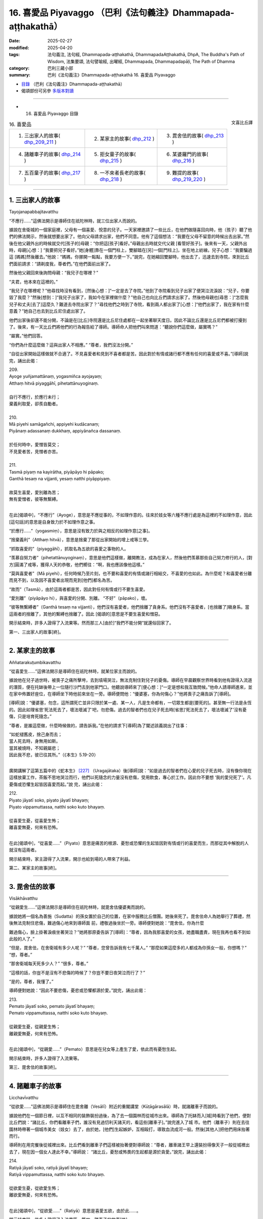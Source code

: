 16. 喜愛品 Piyavaggo （巴利《法句義注》Dhammapada-aṭṭhakathā）
============================================================================

:date: 2025-02-27
:modified: 2025-04-20
:tags: 法句義注, 法句經, Dhammapada-aṭṭhakathā, DhammapadaAṭṭhakathā, DhpA, The Buddha's Path of Wisdom, 法集要頌, 法句譬喻經, 出曜經, Dhammapada, Dhammapadapāḷi, The Path of Dhamma
:category: 巴利三藏小部
:summary: 巴利《法句義注》Dhammapada-aṭṭhakathā 16. 喜愛品 Piyavaggo



- `目錄 <{filename}dhpA-content%zh.rst>`_ （巴利《法句義注》Dhammapada-aṭṭhakathā）

- 偈頌部份可另參 `多版本對讀 <{filename}../dhp-contrast-reading/dhp-contrast-reading-chap16%zh.rst>`_ 

----

- 16. 喜愛品 Piyavaggo 目錄

.. container:: align-right

   文喜比丘譯

.. list-table:: 16. 喜愛品

  * - 1. 三出家人的故事( dhp_209_211_ )
    - 2. 某家主的故事( dhp_212_ )
    - 3. 毘舍佉的故事( dhp_213_ )
  * - 4. 諸離車子的故事( dhp_214_ )
    - 5. 拒女童子的故事( dhp_215_ )
    - 6. 某婆羅門的故事( dhp_216_ )
  * - 7. 五百童子的故事( dhp_217_ )
    - 8. 一不來者長老的故事( dhp_218_ )
    - 9. 難提的故事( dhp_219_220_ )

----

.. _dhp_209:
.. _dhp_210:
.. _dhp_211:
.. _dhp_209_211:

1. 三出家人的故事
~~~~~~~~~~~~~~~~~~~~

Tayojanapabbajitavatthu

“不應行……”這佛法開示是導師住在祇陀林時，就三位出家人而說的。

據說在舍衛城的一個家庭裡，父母有一個喜愛、悅意的兒子。一天家裡邀請了一些比丘，在他們做隨喜回向時，他（孩子）聽了他們的佛法開示，然後就想要出家了。他向父母請求出家，他們不同意。他有了這個想法：“我要在父母不留意的時候出去出家。”然後在他父親外出的時候就交代[孩子的]母親：“你把這[孩子]看好。”母親出去時就交代父親 [看管好孩子]。後來有一天，父親外出時，母親[心想：] “我要把兒子看好。”她[身體]靠在一個門柱上，雙腳踏在[另]一個[門柱上]，坐在地上紡線。兒子心想：“我要騙過這 [媽媽]然後離去。”他說：“媽媽，你挪開一點點，我要方便一下。”說完，在她縮回雙腳時，他出去了，迅速去到寺院，來到比丘們面前請求：“請剃度我，尊者們。”在他們面前出家了。

然後他父親回來後詢問母親：“我兒子在哪裡？”

“夫君，他本來在這裡的。”

“我兒子在哪裡呢？”他尋找時沒有看到，[然後心想：]“一定是去了寺院。”他到了寺院看到兒子出家了便哭泣流淚說：“兒子，你要毀了我麼？”然後[想到：]“我兒子出家了，我如今在家裡做什麼？”他自己也向比丘們請求出家了。然後他母親也[尋思：]“怎麼我兒子和丈夫[去了]這麼久？難道去寺院出家了？”尋找他們之時到了寺院，看到兩人都出家了[心想：]“他們出家了，我在家有什麼意義？”她自己也去到比丘尼住處出家了。

他們出家後卻還不能分開，不論是在[比丘]寺院還是比丘尼住處都在一起坐著聊天度日。因此不論比丘還是比丘尼們都被打擾到了。後來，有一天比丘們將他們的行為報告給了導師。導師命人把他們叫來問道：“聽說你們這麼做，屬實嗎？”

“屬實。”他們回答。

“你們為什麼這麼做？這與出家人不相應。”    “尊者，我們沒法分開。”

“自從出家開始這樣做就不合適了。不見喜愛者和見到不喜者都是苦。因此對於有情或諸行都不應有任何的喜愛或不喜。”[導師]說完，誦出此偈：

| 209.
| Ayoge yuñjamattānaṃ, yogasmiñca ayojayaṃ; 
| Atthaṃ hitvā piyaggāhī, pihetattānuyoginaṃ.
| 
| 自行不應行，於應行未行；
| 棄義利取愛，卻羨自勵者。
| 
| 210.
| Mā piyehi samāgañchi, appiyehi kudācanaṃ;
| Piyānaṃ adassanaṃ dukkhaṃ, appiyānañca dassanaṃ.
| 
| 於任何時中，愛憎皆莫交；
| 不見愛者苦，見憎者亦苦。
| 
| 211.
| Tasmā piyaṃ na kayirātha, piyāpāyo hi pāpako; 
| Ganthā tesaṃ na vijjanti, yesaṃ natthi piyāppiyaṃ.
| 
| 故莫生喜愛，愛別離為苦；
| 無有愛憎者，彼等無繫縛。
| 

在此[偈頌中]，“不應行”（Ayoge），意思是不應從事的，不如理作意的。往來於妓女等六種不應行處是為這裡的不如理作意，因此[這句話]的意思是自身致力於不如理作意之事。

“於應行……”（yogasmiṃ），意思是沒有致力於與之相反的如理作意[之事]。

“捨棄義利”（Atthaṃ hitvā），意思是捨棄了那從出家開始的增上戒等三學。

“抓取喜愛的”（piyaggāhī），抓取名為五欲的喜愛之事物的人。

“羡慕自努力者”（pihetattānuyoginaṃ），意思是他們這樣做，離開教法，成為在家人，然後他們羡慕那些自己努力修行的人，[對方]圓滿了戒等，獲得人天的恭敬，他們嚮往：“啊，我也應該像他這樣。”

“莫與喜愛者”（Mā piyehi），任何時候乃至片刻，也不要和喜愛的有情或諸行相結交，不喜愛的也如此。為什麼呢？和喜愛者分離而見不到，以及因不喜愛者出現而見到[他們]都名為苦。

“故而”（Tasmā），由於這兩者都是苦，因此對任何有情或行不要生喜愛。

“愛別離”（piyāpāyo hi），與喜愛的分開、別離。 “不好”（pāpako），壞。

“彼等無繫縛者”（Ganthā tesaṃ na vijjanti），他們沒有喜愛者，他們捨離了貪身系。他們沒有不喜愛者，[也捨離了]瞋身系。當這兩者的捨離了，其他的繫縛也捨離了。因此 [偈頌的]意思是不要生喜愛和憎惡。

開示結束時，許多人證得了入流果等。然而那三人[由於]“我們不能分開”就還俗回家了。

第一、三出家人的故事[終]。

----

.. _dhp_212:

2. 某家主的故事
~~~~~~~~~~~~~~~~~~

Aññatarakuṭumbikavatthu

“從喜愛生……”這佛法開示是導師住在祇陀林時，就某位家主而說的。

據說他在兒子過世時，被喪子之痛所擊垮，去到墳場哭泣，無法克制住對兒子的憂傷。導師在早晨觀察世界時看到他有證得入流道的潛質，便在托缽後帶上一位隨行沙門去到他家門口。他聽說導師來了[便心想：]“一定是想和我互致問候。”他命人請導師進來，並在家中佈置好座位，在導師坐下時他前來坐在一旁。導師便問他：“優婆塞，你為何傷心？”他將喪子之痛告訴了[導師]。

[導師]說：“優婆塞，勿念，這所謂死亡並非只限於某一處、某一人，凡是生命都有，一切眾生都是[要死的]。甚至無一行法是永恆的。因此如理省思‘死法死去了，壞法壞滅了’吧，勿悲傷。過去的智者們也在兒子死去時[省思]‘死法死去了，壞法壞滅了’沒有憂傷，只是培育死隨念。”

“尊者，是誰這麼做，什麼時候做的，請告訴我。”在他的請求下[導師]為了闡述該義說出了往事：

| “如蛇褪舊皮，捨己身而去；
| 當人死去時，身無用如斯。
| 當其被燒時，不知親屬悲；
| 因此我不悲，彼已往其所。”（《本生》5.19-20）
| 

廣開講解了這第五篇中的《蛇本生》 [227]_ （Uragajātaka）後[導師]說：“如是過去的智者們在心愛的兒子死去時，沒有像你現在這樣放棄工作，茶飯不思地哭泣而行，他們以死隨念的力量沒有悲傷，受用飲食，專心於工作。因此你不要想 ‘我的愛兒死了’。凡憂傷或恐懼生起皆因喜愛而起。”說 完，誦出此偈：

| 212.
| Piyato jāyatī soko, piyato jāyatī bhayaṃ;
| Piyato vippamuttassa, natthi soko kuto bhayaṃ.
| 
| 從喜愛生憂，從喜愛生怖；
| 離喜愛無憂，何來有恐怖。
| 

在此[偈頌中]，“從喜愛……”（Piyato）意思是痛苦的根源、憂愁或恐懼的生起皆因對有情或行的喜愛而生，而那從其中解脫的人就沒有這兩者。

開示結束時，家主證得了入流果，開示也給到場的人帶來了利益。

第二、某家主的故事[終]。

----

.. _dhp_213:

3. 毘舍佉的故事
~~~~~~~~~~~~~~~~~~

Visākhāvatthu

“從親愛生……”這佛法開示是導師住在祇陀林時，就毘舍佉優婆夷而說的。

據說她將一個名為善施（Sudatta）的孫女置於自己的位置，在家中服務比丘僧團。她後來死了。毘舍佉命人為她舉行了葬禮，然後無法克制住悲傷，難過傷心地來到導師面 前，禮敬過後坐於一旁。導師便對她說：“毘舍佉，你為什麼

難過傷心，臉上掛著淚痕坐著哭泣？”她將那原委告訴了[導師]：“尊者，因為我那喜愛的女孩，她盡職盡責，現在我再也看不到如此般的人了。”

“但是，毘舍佉，在舍衛城有多少人呢？”     “尊者，您曾告訴我有七千萬人。”        “那麼如果這麼多的人都成為你孫女一般，你想嗎？” “想，尊者。”

“那舍衛城每天死多少人？” “很多，尊者。”

“這樣的話，你豈不是沒有不悲傷的時候了？你豈不要日夜哭泣而行了？”

“是的，尊者，我懂了。”

導師便對她說：“因此不要悲傷，憂悲或恐懼都源於愛。”說完，誦出此偈：

| 213.
| Pemato jāyatī soko, pemato jāyatī bhayaṃ;
| Pemato vippamuttassa, natthi soko kuto bhayaṃ.
| 
| 從親愛生憂，從親愛生怖；
| 離親愛無憂，何來有恐怖。
| 

在此[偈頌中]，“從親愛……”（Pemato）意思是在兒女等上產生了愛，依此而有憂愁生起。

開示結束時，許多人證得了入流果等。

第三、毘舍佉的故事[終]。

----

.. _dhp_214:

4. 諸離車子的故事
~~~~~~~~~~~~~~~~~~~~

Licchavīvatthu

“從欲愛……”這佛法開示是導師住在毘舍離（Vesālī）附近的重閣講堂（Kūṭāgārasālā）時，就諸離車子而說的。

據說他們在一個節日裡，以互不相同的裝飾裝扮過後，為了去一個園林而從城市出來。導師為了托缽而入[城]時看到了他們，便對比丘們說：“諸比丘，你們看離車子們，誰沒有見過忉利天諸天的，看這些[離車子]。”說完進入了城 市。他們（離車子）則在去往園林時帶著一個城市美女（妓女）去了，由於她，[他們]生起嫉妒，互相毆打，導致血流成河一般。然後[其他人]把他們用床抬著而行。

導師則在用完餐後從城裡出來。比丘們看到離車子們這樣被抬著便對導師說：“尊者，離車諸王早上還裝扮得像天子一般從城裡出去了，現在因一個女人達此不幸。”導師說： “諸比丘，憂愁或怖畏的生起都是源於貪愛。”說完，誦出此偈：

| 214.
| Ratiyā jāyatī soko, ratiyā jāyatī bhayaṃ;
| Ratiyā vippamuttassa, natthi soko kuto bhayaṃ.
| 
| 從欲愛生憂，從欲愛生怖；
| 離欲愛無憂，何來有恐怖。
| 

在此[偈頌中]，“從欲愛……”（Ratiyā）意思是喜愛五欲，由於此……。

開示結束時，許多人證得了入流果等。第四、離車子的故事[終]。

----

.. _dhp_215:

5. 拒女童子的故事
~~~~~~~~~~~~~~~~~~~~

Anitthigandhakumāravatthu

“從欲樂……”這佛法開示是導師住在祇陀林時，就拒女童子（Anitthigandhakumāra，他受不了女人的氣味）而說的。

據說他是從梵天界死後投生在舍衛城一大富之家，從他出生之日起他就不想靠近女人，當被女人抱住時，他就哭泣。用布把他包住後[才能]餵奶。他長大後，當父母說：“孩子，我們要給你成家。”

“我不需要女人。”他拒絕了。在[父母]一再請求下，他命人叫來五百位金匠，然後命人給了一千個大赤金幣，讓他們建造一個極其漂亮的實心女人雕像。“孩子，你不結婚的話家族將不能延續，我們要給你帶來一位女孩。”當父母再次說時，他把那金雕像展示給[他們]：“那如果你們給我帶來這樣一位女孩的話，我就照你們的話做。”

他父母便命人召來一些知名的婆羅門，派遣他們：“我們兒子有大福報，一定是曾和這樣一位女孩做了福德，你們去，拿著這金像，帶一個這樣的女孩回來。”他們[說：]“好的。”他們行走著來到了摩達國（Madda）的奢羯羅城（Sāgala）。在這個城市裡有一個非常漂亮的十六歲女孩。父母讓她單獨住在一棟七層樓的頂樓。那些婆羅門則[計畫著]：“如果這裡有這樣一個女孩，看到這[雕像]的人們就會說‘這[雕像]和某某家的女兒一樣漂亮。’”他們將雕像放在去往渡口（洗澡處）的路上，然後坐在一旁。

後來那女孩的保姆給那女孩洗完澡後，她自己也想洗 澡，來到渡口看到那雕像以為“[是]我女兒”，[便說著：] “你這沒教養的，我剛給你洗完澡出來，你比我還先到這裡。”她用手打了過後就知道是固體、堅硬的，她說：“我還以為是我女兒，這是誰呢？”

婆羅門們便問她：“女士，你女兒這個樣子？” “這個哪能和我女兒相比？”       “那麼請把你女兒給我們看看。”

她和他們一起回到家中，告訴了主人。他們（兩位主 人）和婆羅門們互相問候，然後叫女兒下來，讓她站在樓下金雕像旁。女兒光彩奪目，金雕像頓時失色了。婆羅門們將那[雕像]給了他們（女兒父母），然後接受了女孩，前去通知拒女童子的父母。他們高興地說：“你們去，迅速把她接來。”送去了很多禮物。

[拒女]童子也聽到了她的消息：“據說有一個比金雕像還要漂亮的女孩。”他一聽到這消息就產生了愛意，說：“迅速帶來。”她則在登上車運送的途中，由於極其嬌嫩，在車輛的顛簸下生起了風病，死於途中。童子則不停地問：“到了嗎？”在他充滿愛意的詢問下，他們沒有馬上告訴他，拖延了幾天才將那實情告知。“我沒能和如此般的女人相會！”他生起的憂愁猶如一座山，憂愁之苦將其淹沒了。

導師看到了他有[證悟]的潛質，便在托缽時來到他家門口。他父母便將導師請入家中，恭敬地招待以飲食。導師用餐過後問道：“拒女童子在哪裡？”

“那邊，尊者，他絕食了，坐在內室。” “叫他吧。”

他前來禮敬了導師，然後坐在一旁。導師說：“童子，你為何生起了如此強烈的憂傷？”

“是的，尊者，聽到‘如此般的女子死在了途中’後生起了強烈的憂傷，我連飯都不想了。”導師於是對他說：“童子，那你可知道你的憂傷是因何而起的？”

“我不知道，尊者。”

“童子，由於欲望強烈的憂傷生起，憂愁或怖畏都源於欲望。”說完，誦出此偈：

| 215.
| Kāmato jāyatī soko, kāmato jāyatī bhayaṃ;
| Kāmato vippamuttassa, natthi soko kuto bhayaṃ.
| 
| 從欲樂生憂，從欲樂生怖；
| 離欲樂無憂，何來有恐怖。
| 

在此[偈頌中]，“從欲樂”（Kāmato）意思是由於事欲、煩惱欲，源於這兩種欲樂[生憂愁怖畏]。

開示結束時，拒女童子證得了入流果。

第五、拒女童子的故事[終]。

----

.. _dhp_216:

6. 某婆羅門的故事
~~~~~~~~~~~~~~~~~~~~

Aññatarabrāhmaṇavatthu

“從渴愛生……”這佛法開示是導師住在祇陀林時，就某婆羅門而說的。

據說他是持邪見者，一天他去到河邊清理田地。導師看到他有[證悟]的潛質後，來到了他面前。他即便看到了導師也沒有表示禮敬，而是保持沉默。導師首先開口，對他說： “婆羅門，你在做什麼？”

“友，喬答摩，我在清理田地。”

導師這麼說完就走了。第二天在他前來犁地時[導師]又來到他面前，問：“婆羅門，你在做什麼？”

“我在犁田，友，喬答摩。”

[導師]聽完就走了。一天后以及隨後[導師]又這樣前去詢問。

“友，喬答摩，我在播種……在澆水……在防護。”[導師]聽完就走了。後來有一天，婆羅門對導師說：“友，喬答摩，您自從我清理田地之日起就來了。如果我的稻穀豐收，我也將與您分享，沒有給您我自己就不吃，現在，從此以後您就是我的朋友了。”後來過了一些時候，他的稻穀長勢很 好，[他心想：]“我的稻穀豐收了，明天我就要收割了。”在他要收割的那一晚，下起來大雨，把所有稻穀都沖走了，田地像被削了一番一般。然而導師在第一天就知道了“那稻穀將不會豐收”。

“我要去看看田地。”婆羅門一大早就去看到了空空如也的田地，生起了強烈的憂愁，心想：“沙門喬答摩在我清理田地第第一天開始就來了，我也曾對他說‘這稻穀收穫時我也將與您分享，沒有給您我自己就不吃，現在，從此以後您就是我的朋友了’，然而我那心願沒有達成。”他拒絕進食躺在床上。然後導師來到他家門口。他聽說導師來了後，說：“把我朋友請進來，請他坐這裡。”[他的]隨從照辦了。

導師坐下來問道：“婆羅門在哪裡？” “躺在內室裡。”[隨從]回答道。

“叫他[過來]。”[導師]命人叫他，他前來坐在一旁， [導師]對他說：“怎麼了，婆羅門？”

“友，喬答摩，您從我清理田地之日起就來了。我也曾對您說‘稻穀豐收時，我將與您分享’。我的那心願沒有實現，因此我生起了憂愁，連飯我都不感興趣了。”

導師問道：“婆羅門，那你可否知道源於什麼你的憂愁生起？”

“我不知道，友，喬答摩，那你知道嗎？”他回答。 “是的，婆羅門，憂愁或恐怖源於貪愛而生起。”說完，誦出此偈：

| 216.
| Taṇhāya jāyatī soko, taṇhāya jāyatī bhayaṃ;
| Taṇhāya vippamuttassa, natthi soko kuto bhayaṃ.
| 
| 從貪愛生憂，從貪愛生怖；
| 離貪者無憂，何來有恐怖。
| 

在此[偈頌中]，“從貪愛”指源於六門的貪愛，源於那貪愛生起[憂愁恐怖]的意思。

開示結束時，婆羅門證得了入流果。

第六、某婆羅門的故事。

----

.. _dhp_217:

7. 五百童子的故事
~~~~~~~~~~~~~~~~~~~~

Pañcasatadārakavatthu

“具足戒與見……”這佛法開示是導師住在竹林時，就路上[遇到的]五百童子而說的。

有一天，在一個節慶日，導師和八十大長老一起，在五百比丘的陪同下進入王舍城托缽，看到有五百童子舉著裝有餅的籃子從城裡出來，前往園林。他們禮敬了導師就離開 了，乃至沒有對一個比丘說：“您拿點餅吧。”在他們離去時導師對比丘們說：“諸比丘，你們想吃餅嗎？”

“尊者，餅在哪裡呢？”                         “難道你們沒看到那些童子舉著裝餅的籃子過去了？” “尊者，這樣的童子不會給任何[比丘]餅。” “諸比丘，雖然他們沒有用餅邀請你我，但是作為餅主人的比丘正從後面來了，[我們]會吃了餅然後上路。”諸佛對任何人都沒有嫉妒或瞋恨，因此說完這以後就帶著比丘僧團坐在一棵樹的樹蔭下。

童子們看到大迦葉長老從後面走來後，[對他]生起了喜愛，歡喜[之情]迅速充滿了身體。他們將籃子放下，然後五體投地禮敬了長老，連同餅和籃子一起舉著對長老說： “請拿吧，尊者。”這時長老對他們說：“那是導師帶著比丘僧團坐在樹下，你們帶著禮物去分享給比丘僧團吧。”

“好的，尊者。”他們轉頭和長老一起前去供養了餅，站在一旁看著，在[比丘們]用餐過後供養了水。比丘們嘟囔道：“童子們看臉給缽食，沒有用餅詢問佛陀和一眾大長老，看到大迦葉長老後連同籃子一起帶來了。”

導師聽到他們的談話後說：“諸比丘，像我兒大迦葉這樣的比丘受天人喜愛，他們也用四資具供養他。”說完，誦出此偈：

| 217.
| Sīladassanasampannaṃ, dhammaṭṭhaṃ saccavedinaṃ; 
| Attano kamma kubbānaṃ, taṃ jano kurute piyaṃ.
| 
| 具足戒與見，住法知真諦 [228]_ ；
| 履踐於己業，彼為世人愛。
| 

在此[偈頌中]，“具足戒與見”（Sīladassanasampannaṃ）是具足四種遍淨戒以及伴隨道果的正見。

“住法”（dhammaṭṭhaṃ），住於九種出世間法，意思是體證出世間法。

“知真諦”（saccavedinaṃ），以十六行相體 [229]_ 證四諦，因此依諦智而知真諦。

“履踐於己業”（Attano kamma kubbānaṃ），所謂己業是[戒定慧]三學，[這句話的]意思是圓滿它們。

“世人[愛]彼”（taṃ jano），意思是世間大眾喜愛這樣的人，想要見，想要禮敬，想要以資具供養[這樣的人]。

開示結束時，所有的那些童子都證得了入流果。

第六、五百童子的故事[終]。

----

.. _dhp_218:

8. 一不來者長老的故事
~~~~~~~~~~~~~~~~~~~~~~~~

Ekaanāgāmittheravatthu

“欲求……”這佛法開示是導師住在祇陀林時，就一位不來者長老而說的。

一天同住者們問該長老：“尊者，您有什麼特別的成就嗎？”長老羞愧於“不來果在家人都有證得，我要在證得阿羅漢時再和他們說”，他什麼也沒有說就死了，投生在了淨居天。然後他的同住者們哭泣哀悼完，來到導師面前，禮敬導師，哭著坐在一旁。導師便對他們說：“諸比丘，你們為何哭泣？”

“尊者，我們的戒師去世了。”          “好了，諸比丘，勿多慮，這是常法。”      

“是的，尊者，我們也知道。然而我們問戒師[有沒有]特別的成就，他什麼也沒有說就死了，我們為此而痛苦。” 導師說：“諸比丘，勿多慮，你們的戒師證得了不來果，他是羞於‘在家人都證得這個，我要在證得阿羅漢後再和他們說’，因此什麼也沒對你們說就死了，投生在了淨居天。寬心吧，諸比丘，你們的戒師已達心離諸欲。”說完，誦出此偈：

| 218.
| Chandajāto anakkhāte, manasā ca phuṭo siyā;
| Kāmesu ca appaṭibaddhacitto, uddhaṃsototi vuccatī.
| 
| 志於離言境，且心意盈滿；
| 心離諸欲縛，是名上流人。
| 

在此[偈頌中]，“志於”（Chandajāto）是以欲達成之[意志]力而生起欲，付諸努力。

“離言說”（anakkhāte）就是涅槃。它不可說“是什麼做的或是青[黃赤白]此等樣貌”，是故名為離言說。

“心應充滿”（manasā ca phuṭo siyā），應以下三道與果之心遍佈、充滿。

“心離縛”（appaṭibaddhacitto），以不來道之力，心於諸欲已離縛。

“上流者”（uddhaṃsoto），意思是，如是般的比丘投生在無煩天后，從那起以結生之力[次第]去往色究竟天是名上流者，你們的戒師是如此般的。

開示結束時，那些比丘證得了阿羅漢果，開示也給大眾帶來了利益。

第八、一不來者長老的故事。

----

.. _dhp_219:
.. _dhp_220:
.. _dhp_219_220:

9. 難提的故事
~~~~~~~~~~~~~~~~

Nandiyavatthu

“久住異鄉……”這佛法開示是導師住在仙人降處（Isipatana）時，就難提（Nandiya）而說的。

據說在波羅奈一個具信的家庭裡有一個名叫難提的兒子。他隨順父母，[也]具足信、侍奉僧團。後來當他成年時，他父母想要把對面舅舅家名叫雷瓦蒂（revatī）的女兒帶來[給他做妻子]。然而她沒有信，沒有布施的習慣，難提不想要她。後來他母親就對雷瓦蒂說：“閨女，你在此家中將比丘僧團坐的地方塗抹[清潔]，設置好座位，擺好凳子，在比丘們到來時接過缽，請[他們]坐下，用濾水器將水過濾，然後在[他們]用餐過後[幫他們]洗缽，這樣將[獲得]我兒子的喜愛。”她照做了。

然後[他母親]告訴兒子：“她已經易受教了。”當他[說] “好的”同意了時，[父母]選定日子然後[給他]舉行了婚 禮。難提便對她說：“如果你侍奉僧團、父母和我的話，這樣你就可以在這家裡住，不要放逸。”“好的。”她同意了。幾天時間她就變得具備信了一般。她侍奉著丈夫，生下了兩個兒子。當難提的父母去世了，她就掌管了家中的一切。

難提也從父母去世開始成為了大施主，設立了對比丘僧團的[固定]供養，也在家門口設立給窮人和旅客的施食。後來他聽了導師講法，考慮到供養住所的功德，便在仙人降處的大寺中建造了一棟有四個房間的四室大廳。再命人佈置上床椅等，在該住所完成後，向以佛陀為首的比丘僧團做了供養，然後給如來施水。伴隨著施水落在導師手中，在忉利天出現了一棟四面八方都有十二由旬，垂直高一百由旬，七寶所成，帶有成群天女的天宮。

後來有一天，摩訶目犍連長老去天界遊覽，站在那天宮附近，向朝他走來的天子們問道：“那棟有成群天女圍繞的天宮是為誰而出現？”然後天子們告訴他那宮殿的主人，說：“尊者，那名為難提的居士子命人在仙人降處建造了一個住所，給了導師，那宮殿為他而出現。”天女們也看到了摩訶目犍連長老，她們從宮殿下來，然後說：“尊者，我們將是難提的侍女，而投生到這裡。然而沒有看到他，我們很煩躁。為了[讓他]來這裡，請您跟他說，就猶如打破一個瓦缽後獲取一金缽，捨棄人間的成就後獲取天界的成就。”

長老從那裡回來，來到導師面前詢問：“尊者，是否[某人]尚在人間，[他]所做的善[業]的天界成就就產生了呢？”

“目犍連，你不是親自在天界看到了難提出現在天界的成就嗎？你怎麼問我呢？”

“如是，尊者，產生了。”

於是導師對他說：“目犍連，你為什麼這麼說呢？正如長久離家的兒子或兄弟從外地回來，站在了村口。誰看到後，迅速回到家裡告知‘誰回來了’，於是他的親人們興高采烈地迅速出來，歡迎他[說]：‘你回來啦，親愛的！身體健康吧，親愛的？’同樣的，男子或女子在此[世]為善，離開此世間去往來世，‘我在前面，我在前面’，天神們會帶著十種天界禮物來歡迎他。”[導師]說完，誦出此偈：

| 219.
| Cirappavāsiṃ purisaṃ, dūrato sotthimāgataṃ; 
| Ñātimittā suhajjā ca, abhinandanti āgataṃ.
| 
| 久在異鄉人，遠方平安歸；
| 親朋與友人，歡喜其歸來。
| 
| 220.
| Tatheva katapuññampi, asmā lokā paraṃ gataṃ;
| Puññāni paṭigaṇhanti, piyaṃ ñātīva āgataṃ.
| 
| 修福亦如是，此世往來世；
| 福德來相迎，如親迎愛歸。
| 

在此[偈頌中]，“久住異鄉”（Cirappavāsiṃ），即長久沒有住在一起。

“從遠方平安歸”（dūrato sotthimāgataṃ），完成貿易或王差後獲得收益，創造了財富，平安地從遠處歸來。

“親朋與友人”（Ñātimittā suhajjā ca），有親屬關係的親人和互相聯繫的朋友以及懷有善意的友人。

“歡喜其歸來”（abhinandanti āgataṃ），看到他回來了，僅僅用語言或進行合掌，或通過贈送種種禮物來歡迎歸家者。

“亦如此”（Tatheva），同樣地，造福者“從此世去到來世”（asmā lokā paraṃ gataṃ），福德充當父母的角色，帶著天界的長壽、美麗、快樂、名望、主權，天界的色、聲、香、味、觸，這十種禮物來歡喜迎接[他]。

“如親[迎接]喜愛者”（piyaṃ ñātīva），意思是，如同此世中其他親人對待喜愛的親人歸來一般。

開示結束時，許多人證得了入流果等。

第九、難提的故事[終]。

第十六品喜愛品釋義終。

----

- 偈頌部份可另參 `多版本對讀 <{filename}../dhp-contrast-reading/dhp-contrast-reading-chap16%zh.rst>`_ 

----

- `目錄 <{filename}dhpA-content%zh.rst>`_ （巴利《法句義注》Dhammapada-aṭṭhakathā）

----

- `法句經首頁 <{filename}../dhp%zh.rst>`__

- `Tipiṭaka南傳大藏經;巴利大藏經 <{filename}/articles/tipitaka/tipitaka%zh.rst>`__

----

備註：
~~~~~~~~

.. [227] 在此本生中（本生第 354 篇），菩薩是一名依靠務農為生的婆羅門，有一位妻子，一對兒女，一個兒媳和一個女僕，六人融洽地生活在一起，在菩薩的教誡下他們都修習布施、持戒、遵守布薩，並晝夜不放逸地修習死隨念。一 天，菩薩和兒子一起去田間勞作，一條毒蛇將他兒子咬死了。當他發現後，並沒有哭泣，只是將他的屍體放在一棵樹下，思維無常。然後請人給妻子送去資訊，告訴她不用像往常那樣送兩個人的飯，送一個人的飯即可，並且讓家裡四人都穿上乾淨衣服手持香、花而來。他妻子聽聞消息後便知道兒子死了，平靜地叫上其餘家人一起手持香、花來到菩薩勞作之處。菩薩用餐過後，他們便用木柴將其屍體火化，期間無一人落淚，他們只是作意死隨念。他們的德行驚動了帝釋天帝，帝釋天帝便前來發問，令他們作獅子吼，然後以七寶充滿他們的家。
.. [228] Pts 版巴利是 dhammaṭṭhaṃ saccavādinaṃ：住法說真諦。
.. [229] 根據《清淨道論》：（１）逼 迫義，（２）有為義，（３）熱惱義，（４）變易義，這是苦的如實之義；（５）增益義，（６）因 緣義，（７）結縛義，（８）障礙義，這是集的如實之義；（９）出離義，（１０）遠離義，（１１）無為義，（１ ２）不死義，這是滅的如實之義；（１３）出義，（１４）因義，（１５）見義，（１６）增上義，這是道的如實之義。



..
  04-20 finish this chapter (Chap 16)
  2025-02-27 create rst; 
